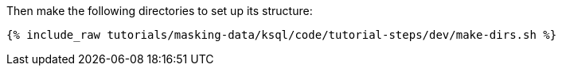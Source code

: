 Then make the following directories to set up its structure:

+++++
<pre class="snippet"><code class="shell">{% include_raw tutorials/masking-data/ksql/code/tutorial-steps/dev/make-dirs.sh %}</code></pre>
+++++